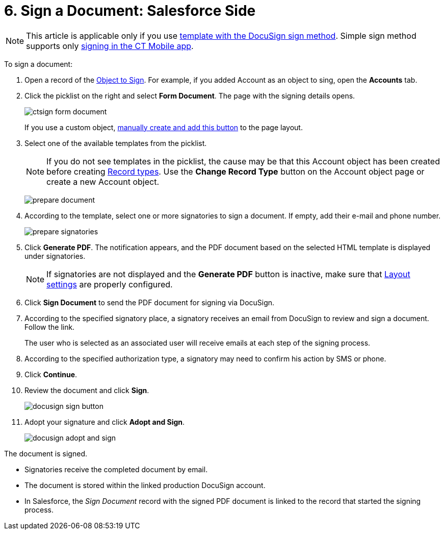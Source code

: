 = 6. Sign a Document: Salesforce Side

[NOTE]
====
This article is applicable only if you use xref:admin-guide/create-a-new-template.adoc#h2_296611947[template with the DocuSign sign method]. Simple sign method supports only xref:./sign-a-document-the-ct-mobile-app/index.adoc[signing in the CT Mobile app].
====

To sign a document:

. Open a record of the xref:admin-guide/configuring-the-ct-sign-package/index.adoc#h2_236049169[Object to Sign]. For example, if you added [.object]#Account# as an object to
sing, open the *Accounts* tab.
. Click the picklist on the right and select *Form Document*. The page with the signing details opens.
+
image:ctsign-form-document.png[]
+
If you use a custom object, xref:admin-guide/configuring-the-ct-sign-package/create-and-add-the-form-document-button-to-the-custom-object.adoc[manually create and add this button] to the page layout.

. Select one of the available templates from the picklist.
+
[NOTE]
====
If you do not see templates in the picklist, the cause may be that this [.object]#Account# object has been created before creating xref:admin-guide/configuring-the-ct-sign-package/index.adoc#h2_1882524551[Record types]. Use the *Change Record Type* button on the [.object]#Account# object page or create a new [.object]#Account# object.
====
+
image:prepare_document.png[]
. According to the template, select one or more signatories to sign a document. If empty, add their e-mail and phone number.
+
image:prepare_signatories.png[]
. Click *Generate PDF*. The notification appears, and the PDF document based on the selected HTML template is displayed under signatories.
+
[NOTE]
====
If signatories are not displayed and the *Generate PDF* button is inactive, make sure that xref:admin-guide/configuring-the-ct-sign-package/index.adoc#h2_283394407[Layout settings] are properly configured.
====
. Click *Sign Document* to send the PDF document for signing via DocuSign.
. According to the specified signatory place, a signatory receives an email from DocuSign to review and sign a document. Follow the link.
+
The user who is selected as an associated user will receive emails at each step of the signing process.
. According to the specified authorization type, a signatory may need to confirm his action by SMS or phone.
. Click *Continue*.
. Review the document and click *Sign*.
+
image:docusign-sign-button.png[]
. Adopt your signature and click *Adopt and Sign*.
+
image:docusign-adopt-and-sign.png[]

The document is signed.

* Signatories receive the completed document by email.
* The document is stored within the linked production DocuSign account.
* In Salesforce, the _Sign Document_ record with the signed PDF document is linked to the record that started the signing process.

